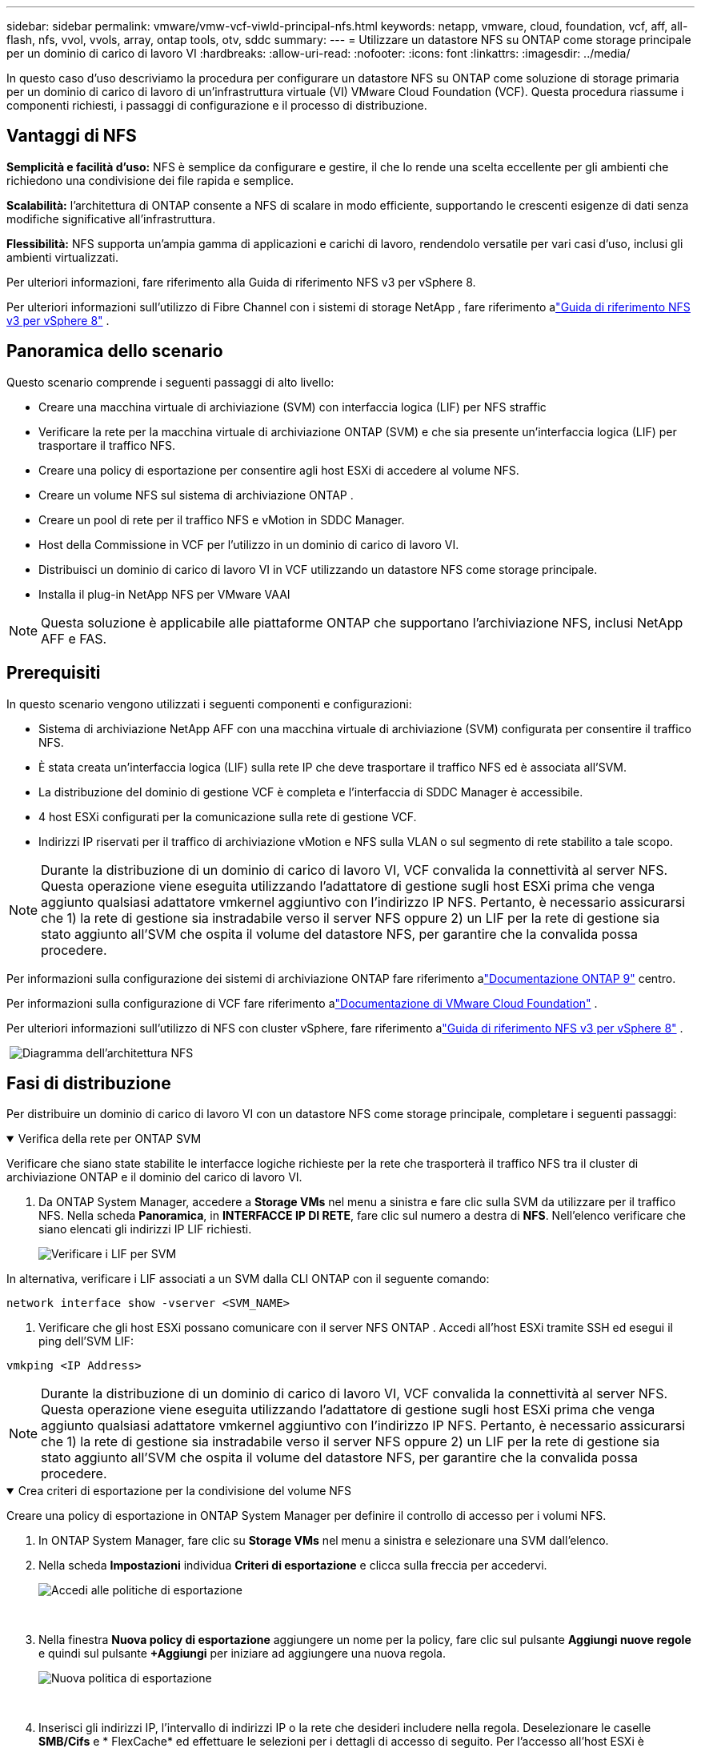 ---
sidebar: sidebar 
permalink: vmware/vmw-vcf-viwld-principal-nfs.html 
keywords: netapp, vmware, cloud, foundation, vcf, aff, all-flash, nfs, vvol, vvols, array, ontap tools, otv, sddc 
summary:  
---
= Utilizzare un datastore NFS su ONTAP come storage principale per un dominio di carico di lavoro VI
:hardbreaks:
:allow-uri-read: 
:nofooter: 
:icons: font
:linkattrs: 
:imagesdir: ../media/


[role="lead"]
In questo caso d'uso descriviamo la procedura per configurare un datastore NFS su ONTAP come soluzione di storage primaria per un dominio di carico di lavoro di un'infrastruttura virtuale (VI) VMware Cloud Foundation (VCF).  Questa procedura riassume i componenti richiesti, i passaggi di configurazione e il processo di distribuzione.



== Vantaggi di NFS

*Semplicità e facilità d'uso:* NFS è semplice da configurare e gestire, il che lo rende una scelta eccellente per gli ambienti che richiedono una condivisione dei file rapida e semplice.

*Scalabilità:* l'architettura di ONTAP consente a NFS di scalare in modo efficiente, supportando le crescenti esigenze di dati senza modifiche significative all'infrastruttura.

*Flessibilità:* NFS supporta un'ampia gamma di applicazioni e carichi di lavoro, rendendolo versatile per vari casi d'uso, inclusi gli ambienti virtualizzati.

Per ulteriori informazioni, fare riferimento alla Guida di riferimento NFS v3 per vSphere 8.

Per ulteriori informazioni sull'utilizzo di Fibre Channel con i sistemi di storage NetApp , fare riferimento alink:vmw-vvf-overview.html["Guida di riferimento NFS v3 per vSphere 8"] .



== Panoramica dello scenario

Questo scenario comprende i seguenti passaggi di alto livello:

* Creare una macchina virtuale di archiviazione (SVM) con interfaccia logica (LIF) per NFS straffic
* Verificare la rete per la macchina virtuale di archiviazione ONTAP (SVM) e che sia presente un'interfaccia logica (LIF) per trasportare il traffico NFS.
* Creare una policy di esportazione per consentire agli host ESXi di accedere al volume NFS.
* Creare un volume NFS sul sistema di archiviazione ONTAP .
* Creare un pool di rete per il traffico NFS e vMotion in SDDC Manager.
* Host della Commissione in VCF per l'utilizzo in un dominio di carico di lavoro VI.
* Distribuisci un dominio di carico di lavoro VI in VCF utilizzando un datastore NFS come storage principale.
* Installa il plug-in NetApp NFS per VMware VAAI



NOTE: Questa soluzione è applicabile alle piattaforme ONTAP che supportano l'archiviazione NFS, inclusi NetApp AFF e FAS.



== Prerequisiti

In questo scenario vengono utilizzati i seguenti componenti e configurazioni:

* Sistema di archiviazione NetApp AFF con una macchina virtuale di archiviazione (SVM) configurata per consentire il traffico NFS.
* È stata creata un'interfaccia logica (LIF) sulla rete IP che deve trasportare il traffico NFS ed è associata all'SVM.
* La distribuzione del dominio di gestione VCF è completa e l'interfaccia di SDDC Manager è accessibile.
* 4 host ESXi configurati per la comunicazione sulla rete di gestione VCF.
* Indirizzi IP riservati per il traffico di archiviazione vMotion e NFS sulla VLAN o sul segmento di rete stabilito a tale scopo.



NOTE: Durante la distribuzione di un dominio di carico di lavoro VI, VCF convalida la connettività al server NFS.  Questa operazione viene eseguita utilizzando l'adattatore di gestione sugli host ESXi prima che venga aggiunto qualsiasi adattatore vmkernel aggiuntivo con l'indirizzo IP NFS.  Pertanto, è necessario assicurarsi che 1) la rete di gestione sia instradabile verso il server NFS oppure 2) un LIF per la rete di gestione sia stato aggiunto all'SVM che ospita il volume del datastore NFS, per garantire che la convalida possa procedere.

Per informazioni sulla configurazione dei sistemi di archiviazione ONTAP fare riferimento alink:https://docs.netapp.com/us-en/ontap["Documentazione ONTAP 9"] centro.

Per informazioni sulla configurazione di VCF fare riferimento alink:https://techdocs.broadcom.com/us/en/vmware-cis/vcf.html["Documentazione di VMware Cloud Foundation"] .

Per ulteriori informazioni sull'utilizzo di NFS con cluster vSphere, fare riferimento alink:vmw-vvf-overview.html["Guida di riferimento NFS v3 per vSphere 8"] .

{nbsp}image:vmware-vcf-aff-070.png["Diagramma dell'architettura NFS"] {nbsp}



== Fasi di distribuzione

Per distribuire un dominio di carico di lavoro VI con un datastore NFS come storage principale, completare i seguenti passaggi:

.Verifica della rete per ONTAP SVM
[%collapsible%open]
====
Verificare che siano state stabilite le interfacce logiche richieste per la rete che trasporterà il traffico NFS tra il cluster di archiviazione ONTAP e il dominio del carico di lavoro VI.

. Da ONTAP System Manager, accedere a *Storage VMs* nel menu a sinistra e fare clic sulla SVM da utilizzare per il traffico NFS.  Nella scheda *Panoramica*, in *INTERFACCE IP DI RETE*, fare clic sul numero a destra di *NFS*.  Nell'elenco verificare che siano elencati gli indirizzi IP LIF richiesti.
+
image:vmware-vcf-aff-003.png["Verificare i LIF per SVM"]



In alternativa, verificare i LIF associati a un SVM dalla CLI ONTAP con il seguente comando:

[source, cli]
----
network interface show -vserver <SVM_NAME>
----
. Verificare che gli host ESXi possano comunicare con il server NFS ONTAP .  Accedi all'host ESXi tramite SSH ed esegui il ping dell'SVM LIF:


[source, cli]
----
vmkping <IP Address>
----

NOTE: Durante la distribuzione di un dominio di carico di lavoro VI, VCF convalida la connettività al server NFS.  Questa operazione viene eseguita utilizzando l'adattatore di gestione sugli host ESXi prima che venga aggiunto qualsiasi adattatore vmkernel aggiuntivo con l'indirizzo IP NFS.  Pertanto, è necessario assicurarsi che 1) la rete di gestione sia instradabile verso il server NFS oppure 2) un LIF per la rete di gestione sia stato aggiunto all'SVM che ospita il volume del datastore NFS, per garantire che la convalida possa procedere.

====
.Crea criteri di esportazione per la condivisione del volume NFS
[%collapsible%open]
====
Creare una policy di esportazione in ONTAP System Manager per definire il controllo di accesso per i volumi NFS.

. In ONTAP System Manager, fare clic su *Storage VMs* nel menu a sinistra e selezionare una SVM dall'elenco.
. Nella scheda *Impostazioni* individua *Criteri di esportazione* e clicca sulla freccia per accedervi.
+
image:vmware-vcf-aff-006.png["Accedi alle politiche di esportazione"]

+
{nbsp}

. Nella finestra *Nuova policy di esportazione* aggiungere un nome per la policy, fare clic sul pulsante *Aggiungi nuove regole* e quindi sul pulsante *+Aggiungi* per iniziare ad aggiungere una nuova regola.
+
image:vmware-vcf-aff-007.png["Nuova politica di esportazione"]

+
{nbsp}

. Inserisci gli indirizzi IP, l'intervallo di indirizzi IP o la rete che desideri includere nella regola.  Deselezionare le caselle *SMB/Cifs* e * FlexCache* ed effettuare le selezioni per i dettagli di accesso di seguito.  Per l'accesso all'host ESXi è sufficiente selezionare le caselle UNIX.
+
image:vmware-vcf-aff-008.png["Salva nuova regola"]

+

NOTE: Durante la distribuzione di un dominio di carico di lavoro VI, VCF convalida la connettività al server NFS.  Questa operazione viene eseguita utilizzando l'adattatore di gestione sugli host ESXi prima che venga aggiunto qualsiasi adattatore vmkernel aggiuntivo con l'indirizzo IP NFS.  Pertanto, è necessario garantire che la politica di esportazione includa la rete di gestione VCF per consentire il proseguimento della convalida.

. Una volta inserite tutte le regole, fare clic sul pulsante *Salva* per salvare la nuova politica di esportazione.
. In alternativa, è possibile creare criteri e regole di esportazione nella CLI ONTAP .  Fare riferimento ai passaggi per la creazione di una policy di esportazione e l'aggiunta di regole nella documentazione ONTAP .
+
** Utilizzare ONTAP CLI perlink:https://docs.netapp.com/us-en/ontap/nfs-config/create-export-policy-task.html["Creare una politica di esportazione"] .
** Utilizzare ONTAP CLI perlink:https://docs.netapp.com/us-en/ontap/nfs-config/add-rule-export-policy-task.html["Aggiungere una regola a un criterio di esportazione"] .




====
.Crea volume NFS
[%collapsible%open]
====
Creare un volume NFS sul sistema di archiviazione ONTAP da utilizzare come datastore nella distribuzione del dominio del carico di lavoro.

. Da ONTAP System Manager, andare su *Archiviazione > Volumi* nel menu a sinistra e fare clic su *+Aggiungi* per creare un nuovo volume.
+
image:vmware-vcf-aff-009.png["Aggiungi nuovo volume"]

+
{nbsp}

. Aggiungere un nome per il volume, specificare la capacità desiderata e selezionare la VM di archiviazione che ospiterà il volume.  Fare clic su *Altre opzioni* per continuare.
+
image:vmware-vcf-aff-010.png["Aggiungi dettagli sul volume"]

+
{nbsp}

. In Autorizzazioni di accesso, selezionare la Politica di esportazione che include la rete di gestione VCF o l'indirizzo IP e gli indirizzi IP della rete NFS che verranno utilizzati sia per la convalida del server NFS che per il traffico NFS.
+
image:vmware-vcf-aff-011.png["Aggiungi dettagli sul volume"]

+
+ {nbsp}

+

NOTE: Durante la distribuzione di un dominio di carico di lavoro VI, VCF convalida la connettività al server NFS.  Questa operazione viene eseguita utilizzando l'adattatore di gestione sugli host ESXi prima che venga aggiunto qualsiasi adattatore vmkernel aggiuntivo con l'indirizzo IP NFS.  Pertanto, è necessario assicurarsi che 1) la rete di gestione sia instradabile verso il server NFS oppure 2) un LIF per la rete di gestione sia stato aggiunto all'SVM che ospita il volume del datastore NFS, per garantire che la convalida possa procedere.

. In alternativa, è possibile creare volumi ONTAP nella CLI ONTAP .  Per maggiori informazioni fare riferimento allink:https://docs.netapp.com/us-en/ontap-cli-9141//lun-create.html["lun crea"] comando nella documentazione dei comandi ONTAP .


====
.Crea pool di rete in SDDC Manager
[%collapsible%open]
====
È necessario creare un pool di rete in SDDC Manager prima di mettere in servizio gli host ESXi, come preparazione per la loro distribuzione in un dominio di carico di lavoro VI.  Il pool di rete deve includere le informazioni di rete e gli intervalli di indirizzi IP per gli adattatori VMkernel da utilizzare per la comunicazione con il server NFS.

. Dall'interfaccia web di SDDC Manager, accedere a *Impostazioni di rete* nel menu a sinistra e fare clic sul pulsante *+ Crea pool di rete*.
+
image:vmware-vcf-aff-004.png["Crea pool di rete"]

+
{nbsp}

. Inserire un nome per il pool di rete, selezionare la casella di controllo per NFS e compilare tutti i dettagli di rete.  Ripetere questa operazione per le informazioni di rete vMotion.
+
image:vmware-vcf-aff-005.png["Configurazione del pool di rete"]

+
{nbsp}

. Fare clic sul pulsante *Salva* per completare la creazione del pool di rete.


====
.Host della Commissione
[%collapsible%open]
====
Prima che gli host ESXi possano essere distribuiti come dominio di carico di lavoro, devono essere aggiunti all'inventario di SDDC Manager.  Ciò comporta la fornitura delle informazioni richieste, il superamento della convalida e l'avvio del processo di messa in servizio.

Per maggiori informazioni vederelink:https://techdocs.broadcom.com/us/en/vmware-cis/vcf/vcf-5-2-and-earlier/5-2/commission-hosts.html["Host della Commissione"] nella Guida all'amministrazione VCF.

. Dall'interfaccia di SDDC Manager, vai su *Host* nel menu a sinistra e clicca sul pulsante *Commission Hosts*.
+
image:vmware-vcf-aff-016.png["Inizia la commissione host"]

+
{nbsp}

. La prima pagina è una lista di controllo dei prerequisiti.  Verificare nuovamente tutti i prerequisiti e selezionare tutte le caselle di controllo per procedere.
+
image:vmware-vcf-aff-017.png["Conferma i prerequisiti"]

+
{nbsp}

. Nella finestra *Aggiunta e convalida host* compilare *FQDN host*, *Tipo di archiviazione*, il nome del *pool di rete* che include gli indirizzi IP di archiviazione vMotion e NFS da utilizzare per il dominio del carico di lavoro e le credenziali per accedere all'host ESXi.  Fare clic su *Aggiungi* per aggiungere l'host al gruppo di host da convalidare.
+
image:vmware-vcf-aff-018.png["Finestra di aggiunta e convalida dell'host"]

+
{nbsp}

. Una volta aggiunti tutti gli host da convalidare, fare clic sul pulsante *Convalida tutti* per continuare.
. Supponendo che tutti gli host siano convalidati, fare clic su *Avanti* per continuare.
+
image:vmware-vcf-aff-019.png["Convalida tutto e fai clic su Avanti"]

+
{nbsp}

. Esaminare l'elenco degli host da commissionare e fare clic sul pulsante *Commission* per avviare il processo.  Monitorare il processo di messa in servizio dal riquadro Attività in SDDC Manager.
+
image:vmware-vcf-aff-020.png["Convalida tutto e fai clic su Avanti"]



====
.Distribuisci il dominio del carico di lavoro VI
[%collapsible%open]
====
La distribuzione dei domini dei carichi di lavoro VI viene eseguita tramite l'interfaccia VCF Cloud Manager.  Verranno qui presentati solo i passaggi relativi alla configurazione dell'archiviazione.

Per istruzioni dettagliate sulla distribuzione di un dominio di carico di lavoro VI, fare riferimento alink:https://techdocs.broadcom.com/us/en/vmware-cis/vcf/vcf-5-2-and-earlier/5-2/map-for-administering-vcf-5-2/working-with-workload-domains-admin/about-virtual-infrastructure-workload-domains-admin/deploy-a-vi-workload-domain-using-the-sddc-manager-ui-admin.html["Distribuire un dominio di carico di lavoro VI utilizzando l'interfaccia utente di SDDC Manager"] .

. Dalla dashboard di SDDC Manager, fare clic su *+ Dominio del carico di lavoro* nell'angolo in alto a destra per creare un nuovo dominio del carico di lavoro.
+
image:vmware-vcf-aff-012.png["Crea un nuovo dominio del carico di lavoro"]

+
{nbsp}

. Nella procedura guidata di configurazione VI compilare le sezioni per *Informazioni generali, Cluster, Elaborazione, Rete* e *Selezione host* come richiesto.


Per informazioni sulla compilazione delle informazioni richieste nella procedura guidata di configurazione VI, fare riferimento alink:https://techdocs.broadcom.com/us/en/vmware-cis/vcf/vcf-5-2-and-earlier/5-2/map-for-administering-vcf-5-2/working-with-workload-domains-admin/about-virtual-infrastructure-workload-domains-admin/deploy-a-vi-workload-domain-using-the-sddc-manager-ui-admin.html["Distribuire un dominio di carico di lavoro VI utilizzando l'interfaccia utente di SDDC Manager"] .

+image:vmware-vcf-aff-013.png["Procedura guidata di configurazione VI"]

. Nella sezione Archiviazione NFS, compilare il nome del datastore, il punto di montaggio della cartella del volume NFS e l'indirizzo IP della VM LIF di archiviazione NFS ONTAP .
+
image:vmware-vcf-aff-014.png["Aggiungi informazioni di archiviazione NFS"]

+
{nbsp}

. Nella procedura guidata di configurazione VI, completare i passaggi di configurazione dello switch e licenza, quindi fare clic su *Fine* per avviare il processo di creazione del dominio del carico di lavoro.
+
image:vmware-vcf-aff-015.png["procedura guidata di configurazione VI completa"]

+
{nbsp}

. Monitorare il processo e risolvere eventuali problemi di convalida che si presentano durante il processo.


====
.Installa il plug-in NetApp NFS per VMware VAAI
[%collapsible%open]
====
Il plug-in NetApp NFS per VMware VAAI integra le librerie VMware Virtual Disk installate sull'host ESXi e fornisce operazioni di clonazione con prestazioni più elevate e tempi di completamento più rapidi.  Questa è una procedura consigliata quando si utilizzano sistemi di archiviazione ONTAP con VMware vSphere.

Per istruzioni dettagliate sulla distribuzione del plug-in NetApp NFS per VMware VAAI, seguire le istruzioni riportate inlink:https://docs.netapp.com/us-en/nfs-plugin-vmware-vaai/task-install-netapp-nfs-plugin-for-vmware-vaai.html["Installa il plug-in NetApp NFS per VMware VAAI"] .

====


== Demo video per questa soluzione

.Datastore NFS come storage principale per domini di carichi di lavoro VCF
video::9b66ac8d-d2b1-4ac4-a33c-b16900f67df6[panopto,width=360]


== Informazioni aggiuntive

Per informazioni sulla configurazione dei sistemi di archiviazione ONTAP fare riferimento alink:https://docs.netapp.com/us-en/ontap["Documentazione ONTAP 9"] centro.

Per informazioni sulla configurazione di VCF fare riferimento alink:https://techdocs.broadcom.com/us/en/vmware-cis/vcf.html["Documentazione di VMware Cloud Foundation"] .
